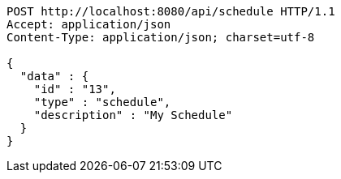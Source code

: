 [source,json]
----
POST http://localhost:8080/api/schedule HTTP/1.1
Accept: application/json
Content-Type: application/json; charset=utf-8

{
  "data" : {
    "id" : "13",
    "type" : "schedule",
    "description" : "My Schedule"
  }
}
----
